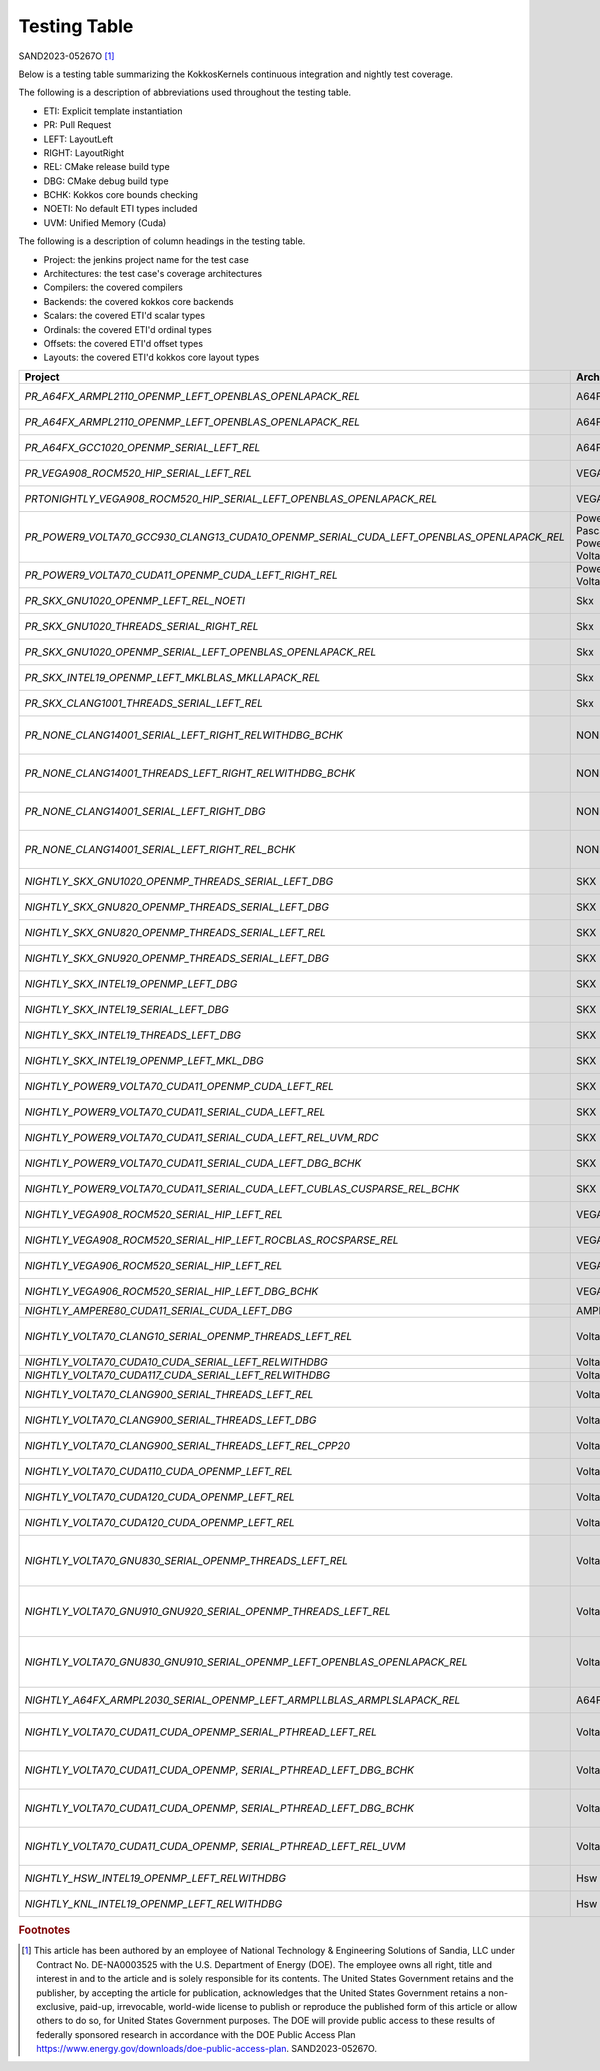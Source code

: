 Testing Table
=============

SAND2023-05267O [#]_

Below is a testing table summarizing the KokkosKernels continuous integration and nightly test coverage.

The following is a description of abbreviations used throughout the testing table.

* ETI: Explicit template instantiation
* PR: Pull Request
* LEFT: LayoutLeft
* RIGHT: LayoutRight
* REL: CMake release build type
* DBG: CMake debug build type
* BCHK: Kokkos core bounds checking
* NOETI: No default ETI types included
* UVM: Unified Memory (Cuda)

The following is a description of column headings in the testing table.

* Project: the jenkins project name for the test case
* Architectures: the test case's coverage architectures
* Compilers: the covered compilers
* Backends: the covered kokkos core backends
* Scalars: the covered ETI'd scalar types
* Ordinals: the covered ETI'd ordinal types
* Offsets: the covered ETI'd offset types
* Layouts: the covered ETI'd kokkos core layout types

.. list-table::
    :align: center
    :header-rows: 1
    :stub-columns: 0
    :width: 100%
    :widths: auto


    * - Project
      - Architectures
      - Compilers
      - Backends
      - Scalars
      - Ordinals
      - Offsets
      - Layouts

    * * `PR_A64FX_ARMPL2110_OPENMP_LEFT_OPENBLAS_OPENLAPACK_REL`
      * A64FX
      * ARMPL 21.1.10
      * OpenMP
      * double, `complex_double`
      * int
      * int, `size_t`
      * LayoutLeft

    * * `PR_A64FX_ARMPL2110_OPENMP_LEFT_OPENBLAS_OPENLAPACK_REL`
      * A64FX
      * ARMPL 21.1.10
      * OpenMP
      * double, `complex_double`
      * int
      * int, `size_t`
      * LayoutLeft

    * * `PR_A64FX_GCC1020_OPENMP_SERIAL_LEFT_REL`
      * A64FX
      * GNU 10.2.0
      * OpenMP,Serial
      * double, `complex_double`
      * int
      * int, `size_t`
      * LayoutLeft

    * * `PR_VEGA908_ROCM520_HIP_SERIAL_LEFT_REL`
      * VEGA908
      * ROCM 5.2.0
      * Hip, Serial
      * double, `complex_double`
      * int
      * int, `size_t`
      * LayoutLeft

    * * `PRTONIGHTLY_VEGA908_ROCM520_HIP_SERIAL_LEFT_OPENBLAS_OPENLAPACK_REL`
      * VEGA908
      * ROCM 5.2.0
      * Hip, Serial
      * double, `complex_double`
      * int
      * int, `size_t`
      * LayoutLeft

    * * `PR_POWER9_VOLTA70_GCC930_CLANG13_CUDA10_OPENMP_SERIAL_CUDA_LEFT_OPENBLAS_OPENLAPACK_REL`
      * Power8, Pascal60 -- Power9, Volta70
      * GNU 9.3.0 -- Clang 13.0.0, Cuda 10.1.243
      * OpenMp, Serial -- Cuda
      * double, `complex_double`
      * int
      * int, size_t
      * LayoutLeft

    * * `PR_POWER9_VOLTA70_CUDA11_OPENMP_CUDA_LEFT_RIGHT_REL`
      * Power9, Volta70
      * GNU 8.3.1, Cuda 11.2.2
      * Cuda, OpenMP
      * double, `complex_double`
      * int
      * int, `size_t`
      * LayoutLeft, LayoutRight

    * * `PR_SKX_GNU1020_OPENMP_LEFT_REL_NOETI`
      * Skx
      * GNU 10.2.0
      * OpenMP
      * double, `complex_double`
      * int
      * int, `size_t`
      * LayoutLeft

    * * `PR_SKX_GNU1020_THREADS_SERIAL_RIGHT_REL`
      * Skx
      * GNU 10.2.0
      * Threads, Serial
      * double, `complex_double`
      * int
      * int, `size_t`
      * LayoutRight

    * * `PR_SKX_GNU1020_OPENMP_SERIAL_LEFT_OPENBLAS_OPENLAPACK_REL`
      * Skx
      * GNU 10.2.0
      * Threads, Serial
      * double, `complex_double`
      * int
      * int, `size_t`
      * LayoutLeft

    * * `PR_SKX_INTEL19_OPENMP_LEFT_MKLBLAS_MKLLAPACK_REL`
      * Skx
      * Intel 19.5.281
      * OpenMP
      * double, `complex_double`
      * int
      * int, `size_t`
      * LayoutLeft

    * * `PR_SKX_CLANG1001_THREADS_SERIAL_LEFT_REL`
      * Skx
      * Clang 10.0.1
      * Threads, Serial
      * double, `complex_double`
      * int
      * int, `size_t`
      * LayoutLeft

    * * `PR_NONE_CLANG14001_SERIAL_LEFT_RIGHT_RELWITHDBG_BCHK`
      * NONE
      * Clang 14.0.0.14000029
      * Serial
      * double, float, `complex_double`, `complex_float`
      * int
      * int, `size_t`
      * LayoutLeft, LayoutRight

    * * `PR_NONE_CLANG14001_THREADS_LEFT_RIGHT_RELWITHDBG_BCHK`
      * NONE
      * Clang 14.0.0.14000029
      * Serial
      * double, float, `complex_double`, `complex_float`
      * int
      * int, `size_t`
      * LayoutLeft, LayoutRight

    * * `PR_NONE_CLANG14001_SERIAL_LEFT_RIGHT_DBG`
      * NONE
      * Clang 14.0.0.14000029
      * Serial
      * double, float, `complex_double`, `complex_float`
      * int
      * int, `size_t`
      * LayoutLeft, LayoutRight

    * * `PR_NONE_CLANG14001_SERIAL_LEFT_RIGHT_REL_BCHK`
      * NONE
      * Clang 14.0.0.14000029
      * Serial
      * double, float, `complex_double`, `complex_float`
      * int
      * int, `size_t`
      * LayoutLeft, LayoutRight

    * * `NIGHTLY_SKX_GNU1020_OPENMP_THREADS_SERIAL_LEFT_DBG`
      * SKX
      * GNU 10.2.0
      * OpenMp, Threads, Serial
      * double, `complex_double`
      * int
      * int, `size_t`
      * LayoutLeft

    * * `NIGHTLY_SKX_GNU820_OPENMP_THREADS_SERIAL_LEFT_DBG`
      * SKX
      * GNU 8.2.0
      * OpenMp, Threads, Serial
      * double, `complex_double`
      * int
      * int, `size_t`
      * LayoutLeft

    * * `NIGHTLY_SKX_GNU820_OPENMP_THREADS_SERIAL_LEFT_REL`
      * SKX
      * GNU 8.2.0
      * OpenMp, Threads, Serial
      * double, `complex_double`
      * int
      * int, `size_t`
      * LayoutLeft

    * * `NIGHTLY_SKX_GNU920_OPENMP_THREADS_SERIAL_LEFT_DBG`
      * SKX
      * GNU 9.2.0
      * OpenMp, Threads, Serial
      * double, `complex_double`
      * int
      * int, `size_t`
      * LayoutLeft

    * * `NIGHTLY_SKX_INTEL19_OPENMP_LEFT_DBG`
      * SKX
      * Intel 19.0.5
      * OpenMp
      * double, `complex_double`
      * int
      * int, `size_t`
      * LayoutLeft

    * * `NIGHTLY_SKX_INTEL19_SERIAL_LEFT_DBG`
      * SKX
      * Intel 19.0.5
      * Serial
      * double, `complex_double`
      * int
      * int, `size_t`
      * LayoutLeft

    * * `NIGHTLY_SKX_INTEL19_THREADS_LEFT_DBG`
      * SKX
      * Intel 19.0.5
      * Threads
      * double, `complex_double`
      * int
      * int, `size_t`
      * LayoutLeft

    * * `NIGHTLY_SKX_INTEL19_OPENMP_LEFT_MKL_DBG`
      * SKX
      * Intel 19.0.5
      * OPENMP
      * double, `complex_double`
      * int
      * int, `size_t`
      * LayoutLeft

    * * `NIGHTLY_POWER9_VOLTA70_CUDA11_OPENMP_CUDA_LEFT_REL`
      * SKX
      * Cuda 11.2.2
      * OpenMP, Cuda
      * double, `complex_double`
      * int
      * int, `size_t`
      * LayoutLeft

    * * `NIGHTLY_POWER9_VOLTA70_CUDA11_SERIAL_CUDA_LEFT_REL`
      * SKX
      * Cuda 11.2.2
      * Serial, Cuda
      * double, `complex_double`
      * int
      * int, `size_t`
      * LayoutLeft

    * * `NIGHTLY_POWER9_VOLTA70_CUDA11_SERIAL_CUDA_LEFT_REL_UVM_RDC`
      * SKX
      * Cuda 11.2.2
      * Serial, Cuda
      * double, `complex_double`
      * int
      * int, `size_t`
      * LayoutLeft

    * * `NIGHTLY_POWER9_VOLTA70_CUDA11_SERIAL_CUDA_LEFT_DBG_BCHK`
      * SKX
      * Cuda 11.2.2
      * Serial, Cuda
      * double, `complex_double`
      * int
      * int, `size_t`
      * LayoutLeft

    * * `NIGHTLY_POWER9_VOLTA70_CUDA11_SERIAL_CUDA_LEFT_CUBLAS_CUSPARSE_REL_BCHK`
      * SKX
      * Cuda 11.2.2
      * Serial, Cuda
      * double, `complex_double`
      * int
      * int, `size_t`
      * LayoutLeft

    * * `NIGHTLY_VEGA908_ROCM520_SERIAL_HIP_LEFT_REL`
      * VEGA908
      * Rocm 5.2.0
      * Serial, Hip
      * double, `complex_double`
      * int
      * int, `size_t`
      * LayoutLeft

    * * `NIGHTLY_VEGA908_ROCM520_SERIAL_HIP_LEFT_ROCBLAS_ROCSPARSE_REL`
      * VEGA908
      * Rocm 5.2.0
      * Serial, Hip
      * double, `complex_double`
      * int
      * int, `size_t`
      * LayoutLeft

    * * `NIGHTLY_VEGA906_ROCM520_SERIAL_HIP_LEFT_REL`
      * VEGA906
      * Rocm 5.2.0
      * Serial, Hip
      * double, `complex_double`
      * int
      * int, `size_t`
      * LayoutLeft

    * * `NIGHTLY_VEGA906_ROCM520_SERIAL_HIP_LEFT_DBG_BCHK`
      * VEGA906
      * Rocm 5.2.0
      * Serial, Hip
      * double, `complex_double`
      * int
      * int, `size_t`
      * LayoutLeft

    * * `NIGHTLY_AMPERE80_CUDA11_SERIAL_CUDA_LEFT_DBG`
      * AMPHERE80
      * Cuda 11.7.99
      * Serial, Cuda
      * double
      * int
      * `size_t`
      * LayoutLeft

    * * `NIGHTLY_VOLTA70_CLANG10_SERIAL_OPENMP_THREADS_LEFT_REL`
      * Volta70
      * Clang 10.0.0
      * Serial, OpenMP, Threads
      * double, `complex_double`
      * int
      * int, `size_t`
      * LayoutLeft

    * * `NIGHTLY_VOLTA70_CUDA10_CUDA_SERIAL_LEFT_RELWITHDBG`
      * Volta70
      * Cuda 10.1
      * Serial, Cuda
      * double
      * int
      * `size_t`
      * LayoutLeft

    * * `NIGHTLY_VOLTA70_CUDA117_CUDA_SERIAL_LEFT_RELWITHDBG`
      * Volta70
      * Cuda 11.7
      * Serial, Cuda
      * double
      * int
      * `size_t`
      * LayoutLeft

    * * `NIGHTLY_VOLTA70_CLANG900_SERIAL_THREADS_LEFT_REL`
      * Volta70
      * Clang 9.0.0
      * Serial, Threads, `Threads_Serial`
      * double, `complex_double`
      * int
      * int, `size_t`
      * LayoutLeft

    * * `NIGHTLY_VOLTA70_CLANG900_SERIAL_THREADS_LEFT_DBG`
      * Volta70
      * Clang 9.0.0
      * Serial, Threads, `Threads_Serial`
      * double, `complex_double`
      * int
      * int, `size_t`
      * LayoutLeft

    * * `NIGHTLY_VOLTA70_CLANG900_SERIAL_THREADS_LEFT_REL_CPP20`
      * Volta70
      * Clang 9.0.0
      * Serial, Threads, `Threads_Serial`
      * double, `complex_double`
      * int
      * int, `size_t`
      * LayoutLeft

    * * `NIGHTLY_VOLTA70_CUDA110_CUDA_OPENMP_LEFT_REL`
      * Volta70
      * Cuda 11.0
      * OpenMP, Cuda
      * double, `complex_double`
      * int
      * int, `size_t`
      * LayoutLeft

    * * `NIGHTLY_VOLTA70_CUDA120_CUDA_OPENMP_LEFT_REL`
      * Volta70
      * Cuda 12.0
      * OpenMP, Cuda
      * double, `complex_double`
      * int
      * int, `size_t`
      * LayoutLeft

    * * `NIGHTLY_VOLTA70_CUDA120_CUDA_OPENMP_LEFT_REL`
      * Volta70
      * Cuda 12.0
      * OpenMP, Cuda
      * double, `complex_double`
      * int
      * int, `size_t`
      * LayoutLeft

    * * `NIGHTLY_VOLTA70_GNU830_SERIAL_OPENMP_THREADS_LEFT_REL`
      * Volta70
      * Gnu 8.3.0
      * OpenMP, `OpenMP_Serial`, Serial, Threads, `Threads_Serial`
      * double, `complex_double`
      * int
      * int, `size_t`
      * LayoutLeft

    * * `NIGHTLY_VOLTA70_GNU910_GNU920_SERIAL_OPENMP_THREADS_LEFT_REL`
      * Volta70
      * Gnu 9.1.0, Gnu 9.2.0
      * OpenMP, `OpenMP_Serial`, Serial, Threads, `Threads_Serial`
      * double, `complex_double`
      * int
      * int, `size_t`
      * LayoutLeft

    * * `NIGHTLY_VOLTA70_GNU830_GNU910_SERIAL_OPENMP_LEFT_OPENBLAS_OPENLAPACK_REL`
      * Volta70
      * Gnu 9.1.0, Gnu 9.2.0
      * OpenMP, `OpenMP_Serial`, Serial, Threads, `Threads_Serial`
      * double, `complex_double`
      * int
      * int, `size_t`
      * LayoutLeft

    * * `NIGHTLY_A64FX_ARMPL2030_SERIAL_OPENMP_LEFT_ARMPLLBLAS_ARMPLSLAPACK_REL`
      * A64FX
      * Armpl 20.3.0
      * OpenMP, Serial
      * double, `complex_double`
      * int
      * int, `size_t`
      * LayoutLeft

    * * `NIGHTLY_VOLTA70_CUDA11_CUDA_OPENMP_SERIAL_PTHREAD_LEFT_REL`
      * Volta70
      * Cuda 11.1.0
      * `Cuda_OpenMP`, `Cuda_Serial`, `Cuda_Pthread`
      * double, `complex_double`
      * int
      * int, `size_t`
      * LayoutLeft

    * * `NIGHTLY_VOLTA70_CUDA11_CUDA_OPENMP`, `SERIAL_PTHREAD_LEFT_DBG_BCHK`
      * Volta70
      * Cuda 11.1.0
      * `Cuda_OpenMP`, `Cuda_Serial`, `Cuda_Pthread`
      * double, `complex_double`
      * int
      * int, `size_t`
      * LayoutLeft

    * * `NIGHTLY_VOLTA70_CUDA11_CUDA_OPENMP`, `SERIAL_PTHREAD_LEFT_DBG_BCHK`
      * Volta70
      * Cuda 11.1.0
      * `Cuda_OpenMP`, `Cuda_Serial`, `Cuda_Pthread`
      * double, `complex_double`
      * int
      * int, `size_t`
      * LayoutLeft

    * * `NIGHTLY_VOLTA70_CUDA11_CUDA_OPENMP`, `SERIAL_PTHREAD_LEFT_REL_UVM`
      * Volta70
      * Cuda 11.1.0
      * `Cuda_OpenMP`, `Cuda_Serial`, `Cuda_Pthread`
      * double, `complex_double`
      * int
      * int, `size_t`
      * LayoutLeft

    * * `NIGHTLY_HSW_INTEL19_OPENMP_LEFT_RELWITHDBG`
      * Hsw
      * Intel 19.1.3.20200925
      * OpenMP
      * double
      * int
      * `size_t`
      * LayoutLeft

    * * `NIGHTLY_KNL_INTEL19_OPENMP_LEFT_RELWITHDBG`
      * Hsw
      * Intel 19.1.3.20200925
      * OpenMP
      * double
      * int
      * `size_t`
      * LayoutLeft

.. rubric:: Footnotes

.. [#] This article has been authored by an employee of National Technology & Engineering Solutions of Sandia, LLC under Contract No. DE-NA0003525 with the U.S. Department of Energy (DOE). The employee owns all right, title and interest in and to the article and is solely responsible for its contents. The United States Government retains and the publisher, by accepting the article for publication, acknowledges that the United States Government retains a non-exclusive, paid-up, irrevocable, world-wide license to publish or reproduce the published form of this article or allow others to do so, for United States Government purposes. The DOE will provide public access to these results of federally sponsored research in accordance with the DOE Public Access Plan https://www.energy.gov/downloads/doe-public-access-plan. SAND2023-05267O.